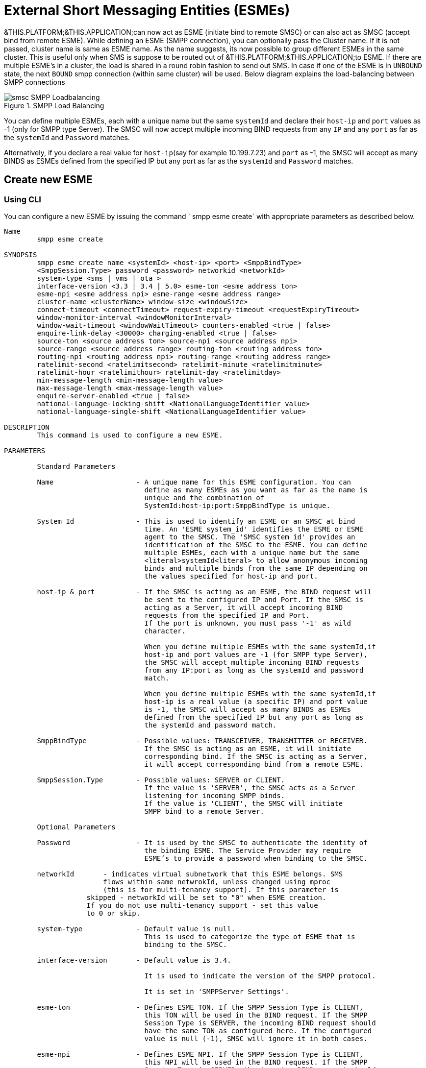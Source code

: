 
[[_esme_settings]]
= External Short Messaging Entities (ESMEs)

&THIS.PLATFORM;&THIS.APPLICATION;can now act as ESME (initiate bind to remote SMSC) or can also act as SMSC (accept bind from remote ESME). While defining an ESME (SMPP connection), you can optionally pass the Cluster name.
If it is not passed, cluster name is same as ESME name.
As the name suggests, its now possible to group different ESMEs in the same cluster.
This is useful only when SMS is suppose to be routed out of &THIS.PLATFORM;&THIS.APPLICATION;to ESME.
If there are multiple ESME's in a cluster, the load is shared in a round robin fashion to send out SMS.
In case if one of the ESME is in `UNBOUND` state, the next `BOUND` smpp connection (within same cluster) will be used.
Below diagram explains the load-balancing between SMPP connections  

.SMPP Load Balancing
image::images/smsc-SMPP-Loadbalancing.png[] 			 

You can define multiple ESMEs, each with a unique name but the same `systemId` and declare their `host-ip` and `port` values as -1 (only for SMPP type Server). The SMSC will now accept multiple incoming BIND requests from any `IP` and any `port` as far as the `systemId` and `Password` matches.
 

Alternatively, if you declare a real value for `host-ip`(say for example 10.199.7.23) and `port` as -1, the SMSC will accept as many BINDS as ESMEs defined from the specified IP but any port as far as the `systemId` and `Password` matches.
 

[[_esme_settings_create]]
== Create new ESME

[[_esme_settings_create_cli]]
=== Using CLI

You can configure a new ESME by issuing the command ` smpp esme create` with appropriate parameters as described below. 

----

Name
	smpp esme create

SYNOPSIS
	smpp esme create name <systemId> <host-ip> <port> <SmppBindType>  
	<SmppSession.Type> password <password> networkid <networkId>
	system-type <sms | vms | ota > 
	interface-version <3.3 | 3.4 | 5.0> esme-ton <esme address ton> 
	esme-npi <esme address npi> esme-range <esme address range> 
	cluster-name <clusterName> window-size <windowSize> 
	connect-timeout <connectTimeout> request-expiry-timeout <requestExpiryTimeout> 
	window-monitor-interval <windowMonitorInterval> 
	window-wait-timeout <windowWaitTimeout> counters-enabled <true | false> 
	enquire-link-delay <30000> charging-enabled <true | false> 
	source-ton <source address ton> source-npi <source address npi>
	source-range <source address range> routing-ton <routing address ton>
	routing-npi <routing address npi> routing-range <routing address range>
	ratelimit-second <ratelimitsecond> ratelimit-minute <ratelimitminute> 
	ratelimit-hour <ratelimithour> ratelimit-day <ratelimitday> 
	min-message-length <min-message-length value>
	max-message-length <max-message-length value>
	enquire-server-enabled <true | false>
	national-language-locking-shift <NationalLanguageIdentifier value>
	national-language-single-shift <NationalLanguageIdentifier value>

DESCRIPTION
	This command is used to configure a new ESME.

PARAMETERS

	Standard Parameters

	Name			- A unique name for this ESME configuration. You can 
				  define as many ESMEs as you want as far as the name is 
				  unique and the combination of 
				  SystemId:host-ip:port:SmppBindType is unique.

	System Id		- This is used to identify an ESME or an SMSC at bind 
				  time. An 'ESME system_id' identifies the ESME or ESME 
				  agent to the SMSC. The 'SMSC system_id' provides an 
				  identification of the SMSC to the ESME. You can define 
				  multiple ESMEs, each with a unique name but the same 
				  <literal>systemId<literal> to allow anonymous incoming
				  binds and multiple binds from the same IP depending on
				  the values specified for host-ip and port.

	host-ip	& port		- If the SMSC is acting as an ESME, the BIND request will 
				  be sent to the configured IP and Port. If the SMSC is 
				  acting as a Server, it will accept incoming BIND 
				  requests from the specified IP and Port. 
				  If the port is unknown, you must pass '-1' as wild 
				  character.

				  When you define multiple ESMEs with the same systemId,if
				  host-ip and port values are -1 (for SMPP type Server), 
				  the SMSC will accept multiple incoming BIND requests
			          from any IP:port as long as the systemId and password
				  match. 

				  When you define multiple ESMEs with the same systemId,if
				  host-ip is a real value (a specific IP) and port value 
				  is -1, the SMSC will accept as many BINDS as ESMEs 
				  defined from the specified IP but any port as long as 
				  the systemId and password match. 

	SmppBindType 		- Possible values: TRANSCEIVER, TRANSMITTER or RECEIVER. 
				  If the SMSC is acting as an ESME, it will initiate 
				  corresponding bind. If the SMSC is acting as a Server,
				  it will accept corresponding bind from a remote ESME.

	SmppSession.Type 	- Possible values: SERVER or CLIENT. 
				  If the value is 'SERVER', the SMSC acts as a Server 
				  listening for incoming SMPP binds. 
				  If the value is 'CLIENT', the SMSC will initiate 
				  SMPP bind to a remote Server.

	Optional Parameters
	
	Password		- It is used by the SMSC to authenticate the identity of 
				  the binding ESME. The Service Provider may require 
				  ESME’s to provide a password when binding to the SMSC.	

	networkId       - indicates virtual subnetwork that this ESME belongs. SMS 
	                flows within same netwrokId, unless changed using mproc
	                (this is for multi-tenancy support). If this parameter is
                    skipped - networkId will be set to "0" when ESME creation.
                    If you do not use multi-tenancy support - set this value
                    to 0 or skip.   			  

	system-type 		- Default value is null. 
				  This is used to categorize the type of ESME that is 
				  binding to the SMSC.

	interface-version	- Default value is 3.4. 

				  It is used to indicate the version of the SMPP protocol.

				  It is set in 'SMPPServer Settings'. 

	esme-ton 		- Defines ESME TON. If the SMPP Session Type is CLIENT,
				  this TON will be used in the BIND request. If the SMPP
				  Session Type is SERVER, the incoming BIND request should
				  have the same TON as configured here. If the configured 
				  value is null (-1), SMSC will ignore it in both cases.

	esme-npi 		- Defines ESME NPI. If the SMPP Session Type is CLIENT,
				  this NPI will be used in the BIND request. If the SMPP
				  Session Type is SERVER, the incoming BIND request should
				  have the same NPI as configured here. If the configured 
				  value is null (-1), SMSC will ignore it in both cases.		

	esme-range 		- Defines ESME Address Range. If the SMPP Session Type is 
				  CLIENT, this Address Range will be used in the BIND 
				  request. If the SMPP Session Type is SERVER, the 
				  incoming BIND request should have the same Address Range
				  as configured here. If the configured value is 
				  null (-1), SMSC will ignore it in both cases.

	cluster-name 		- If it is not specified then its same as the name. 
				  It is possible to group different SMPP connections 
				  together by specifying the same cluster-name. 
				  All the SMPP connection's that are capable of sending 
				  out SMS are candidates for grouping.

	window-size 		- Default value is 1. 
				  The window size is the amount of unacknowledged requests
				  that are permitted to be outstanding/unacknowledged at 
				  any given time. If more requests are added, the 
				  underlying stack will throw an exception.

				  This value is set only when ESME is defined as Client 
				  side. For Server side this value is taken from the 
				  'SMPP Server Settings'.
	  
	connect-timeout		- Default value is 10000 milli seconds. 
				  This parameter is used to specify the time within which 
				  the connection to a remote SMSC server should be 
				  established.

				  This is useful only when ESME is defined as Client Side. 
				  For Server side this value is taken from the
				  the 'SMPP Server Settings'.

	request-expiry-timeout	- Default value is -1 (disabled). 
				  This parameter is used to specify the time to wait in 
				  milli seconds for an endpoint to respond to before it 
				  expires.

				  This is useful only when ESME is defined as Client Side. 
				  For Server side this value is taken from the
				  the 'SMPP Server Settings'.

	window-monitor-interval	- Default value is -1 (disabled).
				  This parameter is used to specify the time between 
				  executions of monitoring the window for requests that 
				  expire. It is recommended that this value, generally, 
				  either matches or is half the value of 
				  'request-expiry-timeout'. Therefore, in the worst case
				  scenario, a request could take upto 1.5 times the 
				  'requestExpiryTimeout' to clear out.

				  This is useful only when ESME is defined as Client Side. 
				  For Server side this value is taken from the
				  the 'SMPP Server Settings'.

	window-wait-timeout 	- Default value is 60000 milli seconds. 
				  This parameter is used to specify the time to wait 
				  until a slot opens up in the 'sendWindow'.

				  This is useful only when ESME is defined as Client Side. 
				  For Server side this value is taken from the
				  the 'SMPP Server Settings'.

	counters-enabled 	- Default value is true. 
				  When this is enabled, SMSC exposes the statistics for
				  SMPP connections.

				  This is useful only when ESME is defined as Client Side. 
				  For Server side this value is taken from the
				  the 'SMPP Server Settings'.

	enquire-link-delay	- Default value is 30000 milli seconds. 
				  When SMSC connects to a remote server as CLIENT, it 
				  sends an 'ENQUIRE_LINK' after every configured 
				  enquire-link-delay.

	charging-enabled	- Flag to enable or disable charging for every SMS 
				  arriving from SIP.

	source-ton		- Every SMS coming into the SMSC via this ESME should have
				  the same 'source_addr_ton' as the value configured here.

				  If this configured value is null(-1) or not null and 
				  matches, the SMSC will compare the
				  'source_addr_npi' and 'source_addr_range' as explained 
				  below. 

				  If it doesn't match, the SMSC will reject this SMS with 
				  an error code '0x0000000A' indicating 
				  Invalid Source Address.

	source-npi		- Every SMS coming into the SMSC via this ESME should have
				  the same 'source_addr_npi' as the value configured here.
				  configured here. 

				  If this configured value is null(-1)
				  or not null and matches, the SMSC will compare the 
				  'source_addr_range' as below. 

				  If it doesn't match, the SMSC will reject this 
				  SMS with an error code '0x0000000A' indicating 
				  Invalid Source Address.

	source-range		- Every SMS coming into the SMSC via this ESME should have
				  the same 'source_addr_range' as the value configured 
				  here.This is a regular java expression and 
				  default value is ^[0-9a-zA-Z]*. 

				  If it matches, the SMSC will accept the incoming SMS 
				  and process further.

				  If it doesn't match, the SMSC will reject this 
				  SMS with an error code '0x0000000A' indicating 
				  Invalid Source Address.

	routing-ton		- The DefaultSmsRoutingRule will try to match the 
				  'dest_addr_ton' of outgoing SMS with the value 
				  configured here. If this configured value is null(-1) 
				  or not null and matches, the SMSC will compare the
				  'dest_addr_npi' and 'destination_addr' as explained 
				  below. If it doesn't match, the SMSC will select the 
				  next ESME in the list for matching routing rule.

				  DefaultSmsRoutingRule will consider ESME for routing 
				  only if
				  1) SmppBindType is TRANSCEIVER
				  2) SmppBindType is RECEIVER and 
				  SmppSession.Type is SERVER
				  3) SmppBindType is TRANSMITTER and 
				  SmppSession.Type is CLIENT

	routing-npi		- The DefaultSmsRoutingRule will try to match the 
				  'dest_addr_npi' of outgoing SMS with the value
				  configured here. If this configured value is null(-1)
				  or not null and matches, the SMSC will compare the 
				  'destination_addr' as below. If it doesn't match, the 
				  SMSC will select the next ESME in the list for matching 
				  routing rule.

				  DefaultSmsRoutingRule will consider ESME for routing 
				  only if
				  1) SmppBindType is TRANSCEIVER
				  2) SmppBindType is RECEIVER and 
				  SmppSession.Type is SERVER
				  3) SmppBindType is TRANSMITTER and 
				  SmppSession.Type is CLIENT

	routing-range		- The DefaultSmsRoutingRule will try to match the 
				  'destination_addr' of outgoing SMS with the value
				  configured here. This is a regular java expression and 
				  default value is ^[0-9a-zA-Z]*. If it matches, the SMSC
				  will send the SMS out over this SMPP connection. If it 
				  doesn't match, the SMSC will select the next ESME in 
				  the list for matching routing rule.

				  DefaultSmsRoutingRule will consider ESME for routing 
				  only if
				  1) SmppBindType is TRANSCEIVER
				  2) SmppBindType is RECEIVER and 
				  SmppSession.Type is SERVER
				  3) SmppBindType is TRANSMITTER and 
				  SmppSession.Type is CLIENT
				  
    ratelimit_second    - This parameter is used to specify a maximum limit
    				of messages that the SMSC will accept from this ESME 
    				during any one second. 
    				
    				If the ESME sends more messages (per second) 
    				than the maximum limit specified by 'ratelimit_second',
					these additional messages will be rejected by the 
					SMSC GW along with an error code - "throttled".
					
					The default value for this parameter is "0" and it
					implies "no restrictions". If this parameter is not
					specified it implies "no restrictions".
	
	ratelimit_minute    - This parameter is used to specify a maximum limit
    				of messages that the SMSC will accept from this ESME 
    				during any one minute. 
    				
    				If the ESME sends more messages (per minute) 
    				than the maximum limit specified by 'ratelimit_minute',
					these additional messages will be rejected by the 
					SMSC GW along with an error code - "throttled".
					
					The default value for this parameter is "0" and it
					implies "no restrictions". If this parameter is not
					specified it implies "no restrictions".

	ratelimit_hour    - This parameter is used to specify a maximum limit
    				of messages that the SMSC will accept from this ESME 
    				during any one hour. 
    				
    				If the ESME sends more messages (per hour) 
    				than the maximum limit specified by 'ratelimit_hour',
					these additional messages will be rejected by the 
					SMSC GW along with an error code - "throttled".
					
					The default value for this parameter is "0" and it
					implies "no restrictions". If this parameter is not
					specified it implies "no restrictions".

	ratelimit_day    - This parameter is used to specify a maximum limit
    				of messages that the SMSC will accept from this ESME 
    				during any one day. 
    				
    				If the ESME sends more messages (per day) 
    				than the maximum limit specified by 'ratelimit_day',
					these additional messages will be rejected by the 
					SMSC GW along with an error code - "throttled".
					
					The default value for this parameter is "0" and it
					implies "no restrictions". If this parameter is not
					specified it implies "no restrictions".		
							  
	min-message-length    - This paramter is used to specify the minimum
					message length (in characters) acceptable to
					the SMSC GW, for messages coming from this ESME.
					
					If an incoming message length is less than the
					min-message-length it will be rejected by SMSC GW.
					
					The default value for this parameter is "-1" and it
					implies "no limitations". Any other negative value
					also implies "no limitations".
					
	max-message-length    - This paramter is used to specify the maximum
					message length (in characters) acceptable to
					the SMSC GW, for messages coming from this ESME.
					
					If an incoming message length is more than the
					max-message-length it will be rejected by SMSC GW.
					
					The default value for this parameter is "-1" and it
					implies "no limitations". Any other negative value
					also implies "no limitations".

    enquire-server-enabled    - This parameter is used to enable or
                    disable SMPP server sending enquire message.

                    The default value for this parameter is "false".

	national-language-locking-shift - National language locking shift
					table can be configured for messages that have come
					via SMPP (this ESME), do not have UDHs inside and
					have GSM7 encoding (DCS==0).
					The default GSM data coding table is mostly used.
					Possible values:
					= 0: default GSM data coding table
					= 13: urdu (arabic) national language shift table
					=1: the national language locking shift value must
					be obtained from the option
					national-language-locking-shift that is defined at
					SMSC GW general level.

	national-language-single-shift - National language single shift
					table can be configured for messages that have come
					via SMPP (this ESME), do not have UDHs inside and
					have GSM7 encoding (DCS==0).
					The default GSM data coding table is mostly used.
					Possible values:
					= 0: default GSM data coding table
					= 13: urdu (arabic) national language single table
					=1: the national language locking shift value must
					be obtained from the option
					national-language-locking-single that is defined at
					SMSC GW general level.
----

[[_esme_settings_create_gui]]
=== Using GUI

.Procedure: Create new ESME using GUI
. In the GUI Management Console for SMSC Gateway, click on 'ESMEs' in the left panel. 
. The main panel will display the existing ESMEs (if any), one each in a row with corresponding actions (start, stop, delete, update) for each row.
  Below this you will find the button 'Create ESME'. 
. You can create a new ESME by launching the 'Create ESME' window by clicking on the blue coloured 'Create ESME' button.
  The 'Create ESME' window will display all ESME paramters that must be defined by you.
  For more details of these parameters please refer to the descriptions of the CLI commands for the same in the preceding section.
. Enter appropriate values for all the parameters and then click on the 'Create' button at the bottom of this 'Create ESME' window.
  This action will create a new ESME with parameters as defined by you. 
. If there is an error in defining the ESME, then you will find the details of the error in the Management Console Log section below. 

[[_esme_settings_modify]]
== Modify ESME

[[_esme_settings_modify_cli]]
=== Using CLI

You can modify an existing ESME by issuing the command `smpp esme modify` with appropriate parameters as described below. 

----

Name
	smpp esme modify

SYNOPSIS
	smpp esme modify <name> password <Specify new password>
	networkid <networkId>
	esme-ton <esme address ton> esme-npi <esme address npi> 
	esme-range <esme address range> window-size <windowSize> 
	connect-timeout <connectTimeout> request-expiry-timeout <requestExpiryTimeout> 
	window-monitor-interval <windowMonitorInterval> 
	window-wait-timeout <windowWaitTimeout> counters-enabled <true | false> 
	enquire-link-delay <30000> charging-enabled <true | false> 
	source-ton <source address ton> source-npi <source address npi>
	source-range <source address range> routing-ton <routing address ton>
	routing-npi <routing address npi> routing-range <routing address range>
	ratelimit-second <ratelimitsecond> ratelimit-minute <ratelimitminute> 
	ratelimit-hour <ratelimithour> ratelimit-day <ratelimitday>
	min-message-length <min-message-length value>
	max-message-length <max-message-length value>
	enquire-server-enabled <true | false>
	national-language-locking-shift <NationalLanguageIdentifier value>
	national-language-single-shift <NationalLanguageIdentifier value>
	
DESCRIPTION
	This command is used to modify the settings of an existing ESME configuration.

PARAMETERS

	Standard Parameters

	Name			- The name of the ESME that is being modified.

	Optional Parameters

	Password		- Specify the new password.
				  It is used by the SMSC to authenticate the identity of 
				  the binding ESME. The Service Provider may require 
				  ESMEs to provide a password when binding to the SMSC.

				  The new value takes effect when SMPP is restarted.

	networkId       - indicates virtual subnetwork that this ESME belongs. SMS 
	                flows within same netwrokId, unless changed using mproc
	                (this is for multi-tenancy support). If this parameter is
                    skipped - networkId will be set to "0" when ESME creation.
                    If you do not use multi-tenancy support - set this value
                    to 0 or skip.   			  

	esme-ton 		- Specify new ESME TON. 
				  If the SMPP Session Type is CLIENT,
				  this TON will be used in the BIND request. If the SMPP
				  Session Type is SERVER, the incoming BIND request should
				  have the same TON as configured here. If the configured 
				  value is null (-1), SMSC will ignore it in both cases.

				  The new value takes effect when SMPP is restarted.

	esme-npi 		- Specify new ESME NPI. 
				  If the SMPP Session Type is CLIENT,
				  this NPI will be used in the BIND request. If the SMPP
				  Session Type is SERVER, the incoming BIND request should
				  have the same NPI as configured here. If the configured 
				  value is null (-1), SMSC will ignore it in both cases.		

				  The new value takes effect when SMPP is restarted.

	esme-range 		- Specify ESME Address Range. 
				  If the SMPP Session Type is 
				  CLIENT, this Address Range will be used in the BIND 
				  request. If the SMPP Session Type is SERVER, the 
				  incoming BIND request should have the same Address Range
				  as configured here. If the configured value is 
				  null (-1), SMSC will ignore it in both cases.

				  The new value takes effect when SMPP is restarted.

	window-size 		- Specify new window size.
				  Default value is 1. 
				  The window size is the amount of unacknowledged requests
				  that are permitted to be outstanding/unacknowledged at 
				  any given time. If more requests are added, the 
				  underlying stack will throw an exception.

				  This value is set only when ESME is defined as Client 
				  side. For Server side this value is taken from the 
				  'SMPP Server Settings'.

				  The new value takes effect when SMPP is restarted.
	  
	connect-timeout		- Default value is 10000 milli seconds. 
				  This parameter is used to specify the time within which 
				  the connection to a remote SMSC server should be 
				  established.

				  This is useful only when ESME is defined as Client Side. 
				  For Server side this value is taken from the
				  the 'SMPP Server Settings'.

				  The new value takes effect when SMPP is restarted.

	request-expiry-timeout	- Default value is -1 (disabled). 
				  This parameter is used to specify the time to wait in 
				  milli seconds for an endpoint to respond to before it 
				  expires.

				  This is useful only when ESME is defined as Client Side. 
				  For Server side this value is taken from the
				  the 'SMPP Server Settings'.

				  The new value takes effect when SMPP is restarted.

	window-monitor-interval	- Default value is -1 (disabled).
				  This parameter is used to specify the time between 
				  executions of monitoring the window for requests that 
				  expire. It is recommended that this value, generally, 
				  either matches or is half the value of 
				  'request-expiry-timeout'. Therefore, in the worst case
				  scenario, a request could take upto 1.5 times the 
				  'requestExpiryTimeout' to clear out.

				  This is useful only when ESME is defined as Client Side. 
				  For Server side this value is taken from the
				  the 'SMPP Server Settings'.

				  The new value takes effect when SMPP is restarted.

	window-wait-timeout 	- Default value is 60000 milli seconds. 
				  This parameter is used to specify the time to wait 
				  until a slot opens up in the 'sendWindow'.

				  This is useful only when ESME is defined as Client Side. 
				  For Server side this value is taken from the
				  the 'SMPP Server Settings'.

				  The new value takes effect when SMPP is restarted.

	counters-enabled 	- Default value is true. 
				  When this is enabled, SMSC exposes the statistics for
				  SMPP connections.

				  This is useful only when ESME is defined as Client Side. 
				  For Server side this value is taken from the
				  the 'SMPP Server Settings'.

				  The new value takes effect when SMPP is restarted.

	enquire-link-delay	- Default value is 30000 milli seconds. 
				  When SMSC connects to a remote server as CLIENT, it 
				  sends an 'ENQUIRE_LINK' after every configured 
				  enquire-link-delay.

				  The new value takes effect immediately.

	charging-enabled	- Flag to enable or disable charging for every SMS 
				  arriving from SIP.

				  The new value takes effect immediately.

	source-ton		- Every SMS coming into the SMSC via this ESME should have
				  the same 'source_addr_ton' as the value configured here.

				  If this configured value is null(-1) or not null and 
				  matches, the SMSC will compare the
				  'source_addr_npi' and 'source_addr_range' as explained 
				  below. 

				  If it doesn't match, the SMSC will reject this SMS with 
				  an error code '0x0000000A' indicating 
				  Invalid Source Address.

				  The new value takes effect immediately.

	source-npi		- Every SMS coming into the SMSC via this ESME should have
				  the same 'source_addr_npi' as the value configured here.
				  configured here. 

				  If this configured value is null(-1)
				  or not null and matches, the SMSC will compare the 
				  'source_addr_range' as below. 

				  If it doesn't match, the SMSC will reject this 
				  SMS with an error code '0x0000000A' indicating 
				  Invalid Source Address.

				  The new value takes effect immediately.

	source-range		- Every SMS coming into the SMSC via this ESME should have
				  the same 'source_addr_range' as the value configured 
				  here.This is a regular java expression and 
				  default value is ^[0-9a-zA-Z]*. 

				  If it matches, the SMSC will accept the incoming SMS 
				  and process further.

				  If it doesn't match, the SMSC will reject this 
				  SMS with an error code '0x0000000A' indicating 
				  Invalid Source Address.

				  The new value takes effect immediately.

	routing-ton		- The DefaultSmsRoutingRule will try to match the 
				  'dest_addr_ton' of outgoing SMS with the value 
				  configured here. If this configured value is null(-1) 
				  or not null and matches, the SMSC will compare the
				  'dest_addr_npi' and 'destination_addr' as explained 
				  below. If it doesn't match, the SMSC will select the 
				  next ESME in the list for matching routing rule.

				  DefaultSmsRoutingRule will consider ESME for routing 
				  only if
				  1) SmppBindType is TRANSCEIVER
				  2) SmppBindType is RECEIVER and 
				  SmppSession.Type is SERVER
				  3) SmppBindType is TRANSMITTER and 
				  SmppSession.Type is CLIENT

				  The new value takes effect immediately.

	routing-npi		- The DefaultSmsRoutingRule will try to match the 
				  'dest_addr_npi' of outgoing SMS with the value
				  configured here. If this configured value is null(-1)
				  or not null and matches, the SMSC will compare the 
				  'destination_addr' as below. If it doesn't match, the 
				  SMSC will select the next ESME in the list for matching 
				  routing rule.

				  DefaultSmsRoutingRule will consider ESME for routing 
				  only if
				  1) SmppBindType is TRANSCEIVER
				  2) SmppBindType is RECEIVER and 
				  SmppSession.Type is SERVER
				  3) SmppBindType is TRANSMITTER and 
				  SmppSession.Type is CLIENT

				  The new value takes effect immediately.

	routing-range		- The DefaultSmsRoutingRule will try to match the 
				  'destination_addr' of outgoing SMS with the value
				  configured here. This is a regular java expression and 
				  default value is ^[0-9a-zA-Z]*. If it matches, the SMSC
				  will send the SMS out over this SMPP connection. If it 
				  doesn't match, the SMSC will select the next ESME in 
				  the list for matching routing rule.

				  DefaultSmsRoutingRule will consider ESME for routing 
				  only if
				  1) SmppBindType is TRANSCEIVER
				  2) SmppBindType is RECEIVER and 
				  SmppSession.Type is SERVER
				  3) SmppBindType is TRANSMITTER and 
				  SmppSession.Type is CLIENT

				  The new value takes effect immediately.
				  				  
    ratelimit_second    - This parameter is used to specify a maximum limit
    				of messages that the SMSC will accept from this ESME 
    				during any one second. 
    				
    				If the ESME sends more messages (per second) 
    				than the maximum limit specified by 'ratelimit_second',
					these additional messages will be rejected by the 
					SMSC GW along with an error code - "throttled".
					
					The default value for this parameter is "0" and it
					implies "no restrictions". If this parameter is not
					specified it implies "no restrictions".
	
	ratelimit_minute    - This parameter is used to specify a maximum limit
    				of messages that the SMSC will accept from this ESME 
    				during any one minute. 
    				
    				If the ESME sends more messages (per minute) 
    				than the maximum limit specified by 'ratelimit_minute',
					these additional messages will be rejected by the 
					SMSC GW along with an error code - "throttled".
					
					The default value for this parameter is "0" and it
					implies "no restrictions". If this parameter is not
					specified it implies "no restrictions".

	ratelimit_hour    - This parameter is used to specify a maximum limit
    				of messages that the SMSC will accept from this ESME 
    				during any one hour. 
    				
    				If the ESME sends more messages (per hour) 
    				than the maximum limit specified by 'ratelimit_hour',
					these additional messages will be rejected by the 
					SMSC GW along with an error code - "throttled".
					
					The default value for this parameter is "0" and it
					implies "no restrictions". If this parameter is not
					specified it implies "no restrictions".

	ratelimit_day    - This parameter is used to specify a maximum limit
    				of messages that the SMSC will accept from this ESME 
    				during any one day. 
    				
    				If the ESME sends more messages (per day) 
    				than the maximum limit specified by 'ratelimit_day',
					these additional messages will be rejected by the 
					SMSC GW along with an error code - "throttled".
					
					The default value for this parameter is "0" and it
					implies "no restrictions". If this parameter is not
					specified it implies "no restrictions".		
							  
	min-message-length    - This paramter is used to specify the minimum
					message length (in characters) acceptable to
					the SMSC GW, for messages coming from this ESME.
					
					If an incoming message length is less than the
					min-message-length it will be rejected by SMSC GW.
					
					The default value for this parameter is "-1" and it
					implies "no limitations". Any other negative value
					also implies "no limitations".
					
	max-message-length    - This paramter is used to specify the maximum
					message length (in characters) acceptable to
					the SMSC GW, for messages coming from this ESME.
					
					If an incoming message length is more than the
					max-message-length it will be rejected by SMSC GW.
					
					The default value for this parameter is "-1" and it
					implies "no limitations". Any other negative value
					also implies "no limitations".

    enquire-server-enabled    - This parameter is used to enable or
                    disable SMPP server sending enquire message.

                    The default value for this parameter is "false".

	
SEE ALSO
	smsc get scgt, smsc set scgt, smsc get scssn, smsc set scssn, smsc get hlrssn,
	smsc set hlrssn, smsc get mscssn, smsc set mscssn, smsc get maxmapv, 
	smsc set maxmapv, smpp esme create
----

[[_esme_settings_modify_gui]]
=== Using GUI

.Procedure: Modify an existing ESME using GUI
. In the GUI Management Console for SMSC Gateway, click on 'ESMEs' in the left panel. 
. The main panel will display the existing ESMEs (if any), one each in a row with corresponding actions (start, stop, delete, update) for each row. 
. You can update an existing by launching the 'ESME <name> properties' window by clicking on the blue coloured 'Update ESME' button.
  The 'ESME <name> properties' window will display all ESME paramters that can be updated by you.
  For more details of these parameters please refer to the descriptions of the CLI commands  for the same in the preceding section.
+
ESME can be setup for SSL so every connection request should first do SSL hand-shake.
Settingup SSL is only possible from GUI.
After creating the ESME, users can edit property and enable SSL. 
+
NOTE: Only CLIENT ESME's (one that sends BIND request) can be enabled for SSL.
 

. Update appropriate values for all the parameters and then click on the 'Close' button.
  This action will modify a new ESME with parameters as defined by you. 
. If there is an error in defining the ESME, then you will find the details of the error in the Management Console Log section below. 

[[_esme_settings_view]]
== View ESME Details

[[_esme_settings_view_view_cli]]
=== Using CLI

You can view the details of all configured ESMEs by issuing the command `smpp esme show` as described below. 

----

Name
	smpp esme show

SYNOPSIS
	smpp esme show

DESCRIPTION
	This command is used to list all configured ESMEs.
----

[[_esme_settings_view_view_gui]]
=== Using GUI

.Procedure: View ESME using the GUI
. In the GUI Management Console for SMSC Gateway, click on 'ESMEs' in the left panel. 
. The main panel will display the existing ESMEs (if any), one each in a row with corresponding actions (start, stop, delete) for each row.
. You can view the details of an ESME by clicking on the row corresponding to the ESME.
  All relevant details of the ESME will be displayed in an expanded format. 

[[_esme_settings_delete]]
== Delete an existing ESME

[[_esme_settings_delete_cli]]
=== Using CLI

You can delete any ESME by issuing the command `smpp esme delete` with appropriate parameters as described below. 

----

Name
	smpp esme delete

SYNOPSIS
	smpp esme delete <esmeName>

DESCRIPTION
	This command is used to delete an existing ESME.

PARAMETERS
	esmeName		- Name of the ESME to be destroyed.
----

[[_esme_settings_delete_gui]]
=== Using GUI

.Procedure: Delete ESME using the GUI
. In the GUI Management Console for SMSC Gateway, click on 'ESMEs' in the left panel. 
. The main panel will display the existing ESMEs (if any), one each in a row with corresponding actions (start, stop, delete) for each row.
. To delete an existing ESME click on the delete icon marked 'x' in red, for the row corresponding to the ESME.
  You can delete an ESME only if it is stopped. 

[[_esme_settings_start]]
== Start ESME

[[_esme_settings_start_cli]]
=== Using CLI

You can start an ESME by issuing the command `smpp esme start` with appropriate parameters as described below. 

----

Name
	smpp esme start

SYNOPSIS
	smpp esme start <esmeName>

DESCRIPTION
	This command is used to start an existing ESME.

PARAMETERS
	esmeName		- Name of the ESME to be started.
----

[[_esme_settings_start_gui]]
=== Using GUI

.Procedure: Start ESME using the GUI
. In the GUI Management Console for SMSC Gateway, click on 'ESMEs' in the left panel. 
. The main panel will display the existing ESMEs (if any), one each in a row with corresponding actions (start, stop, delete) for each row.
. To start an existing ESME click on the start icon lit in green, for the row corresponding to the ESME.
  You can start an ESME only if it is currently stopped. 

[[_esme_settings_stop]]
== Stop ESME

[[_esme_settings_stop_cli]]
=== Using CLI

You can stop an ESME by issuing the command `smpp esme stop` with appropriate parameters as described below. 

----

Name
	smpp esme stop

SYNOPSIS

DESCRIPTION
	This command is used to stop an already running ESME.

PARAMETERS
	esmeName		- Name of the ESME to be stopped.
----

[[_esme_settings_stop_gui]]
=== Using GUI

.Procedure: Stop ESME using the GUI
. In the GUI Management Console for SMSC Gateway, click on 'ESMEs' in the left panel. 
. The main panel will display the existing ESMEs (if any), one each in a row with corresponding actions (start, stop, delete) for each row.
. To stop an ESME click on the stop icon lit in red, for the row corresponding to the ESME.
  You can stop an ESME only if it is currently running. 

[[_others_esme]]
== Other ESME Operations

[[_others_esme_gui]]
=== Using GUI

You can perform more operations in the GUI for any configured ESME.
You can enable/disable Log Bytes and Log Pdu, dump window and reset counters.

.Procedure: Other ESME Operations using the GUI
. In the GUI Management Console for SMSC Gateway, click on 'ESMEs' in the left panel. 
. The main panel will display the existing ESMEs (if any), one each in a row with corresponding actions (start, stop, delete) for each row.
. You can view the details of an ESME by clicking on the row corresponding to the ESME.
  All relevant details of the ESME will be displayed in an expanded format. 
. At the bottom of this expanded display you will find 6 buttons allowing you to perform the operations DisableLogBytes, DisableLogPdu, DumpWindow, EnableLogBytes, EnableLogPdu and ResetCounters. 